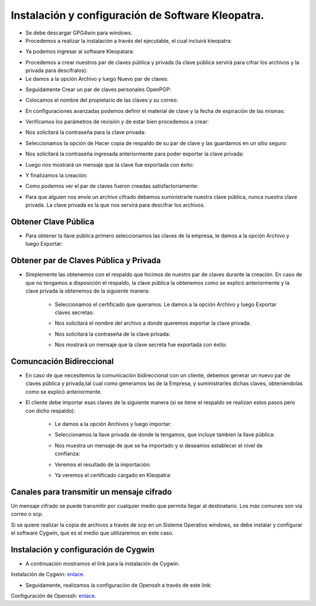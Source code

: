 Instalación y configuración de Software Kleopatra.
=========


- Se debe descargar GPG4win para windows.


- Procedemos a realizar la instalación a través del ejecutable, el cual incluirá kleopatra:


.. image:: ../imagenes/instalacion/Selección_070.png


.. image:: ../imagenes/instalacion/Selección_071.png


.. image:: ../imagenes/instalacion/Selección_072.png


.. image:: ../imagenes/instalacion/Selección_073.png


.. image:: ../imagenes/instalacion/Selección_074.png


.. image:: ../imagenes/instalacion/Selección_075.png



- Ya podemos ingresar al software Kleopatara:


.. image:: ../imagenes/instalacion/Selección_076.png


- Procedemos a crear nuestros par de claves pública y privada (la clave pública servirá para cifrar los archivos y la privada para descifralos):


- Le damos a la opción Archivo y luego Nuevo par de claves:


.. image:: ../imagenes/configuracion/Selección_070.png


- Seguidamente Crear un par de claves personales OpenPGP:


.. image:: ../imagenes/configuracion/Selección_071.png


- Colocamos el nombre del propietario de las claves y su correo:  


.. image:: ../imagenes/configuracion/Selección_072.png


- En configuraciones avanzadas podemos definir el material de clave y la fecha de expiración de las mismas:


.. image:: ../imagenes/configuracion/Selección_073.png


- Verificamos los parámetros de revisión y de estar bien procedemos a crear:


.. image:: ../imagenes/configuracion/Selección_074.png


- Nos solicitará la contraseña para la clave privada:


.. image:: ../imagenes/configuracion/Selección_075.png


- Seleccionamos la opción de Hacer copia de respaldo de su par de clave y las guardamos en un sitio seguro:


.. image:: ../imagenes/configuracion/Selección_076.png


.. image:: ../imagenes/configuracion/Selección_078.png


- Nos solicitará la contraseña ingresada anteriormente para poder exportar la clave privada:


.. image:: ../imagenes/configuracion/Selección_079.png


- Luego nos mostrará un mensaje que la clave fue exportada con éxito:


.. image:: ../imagenes/configuracion/Selección_080.png


- Y finalizamos la creación:


.. image:: ../imagenes/configuracion/Selección_081.png


- Como podemos ver el par de claves fueron creadas satisfactoriamente:


.. image:: ../imagenes/configuracion/Selección_082.png


- Para que alguien nos envíe un archivo cifrado debemos suministrarle nuestra clave pública, nunca nuestra clave privada. La clave privada es la que nos servirá para descifrar los archivos.


Obtener Clave Pública
+++++++

- Para obtener la llave pública primero seleccionamos las claves de la empresa, le damos a la opción Archivo y luego Exportar:


.. image:: ../imagenes/cliente/Selección_071.png


.. image:: ../imagenes/cliente/Selección_072.png


.. image:: ../imagenes/cliente/Selección_073.png



Obtener par de Claves Pública y Privada
++++++++

- Simplemente las obtenemos con el respaldo que hicimos de nuestro par de claves durante la creación. En caso de que no tengamos a disposición el respaldo, la clave pública la obtenemos como se explicó anteriormente y la clave privada la obtenemos de la siguiente manera:


	- Seleccionamos el certificado que queramos. Le damos a la opción Archivo y luego Exportar claves secretas:

	
	.. image:: ../imagenes/cliente1/Selección_070.png


	- Nos solicitará el nombre del archivo a donde queremos exportar la clave privada:


	.. image:: ../imagenes/cliente1/Selección_071.png


	- Nos solicitará la contraseña de la clave privada:


	.. image:: ../imagenes/cliente1/Selección_072.png


	- Nos mostrará un mensaje que la clave secreta fue exportada con éxito:


	.. image:: ../imagenes/cliente1/Selección_073.png


Comuncación Bidireccional
+++++++++

- En caso de que necesitemos la comunicación bidireccional con un cliente, debemos generar un nuevo par de claves pública y privada,tal cual como generamos las de la Empresa, y suministrarles dichas claves, obteniendolas como se explicó anteriormente.


- El cliente debe importar esas claves de la siguiente manera (si se tiene el respaldo se realizan estos pasos pero con dicho respaldo):

	
	- Le damos a la opción Archivos y luego importar:

	
	.. image:: ../imagenes/cliente1/Selección_074.png


	- Seleccionamos la llave privada de donde la tengamos, que incluye tambien la llave pública:


	.. image:: ../imagenes/cliente1/Selección_075.png


	- Nos muestra un mensaje de que se ha importado y si deseamos establecer el nivel de confianza:


	.. image:: ../imagenes/cliente1/Selección_076.png


	- Veremos el resultado de la importación:


	.. image:: ../imagenes/cliente1/Selección_077.png


	- Ya veremos el certificado cargado en Kleopatra:


	.. image:: ../imagenes/cliente1/Selección_078.png


Canales para transmitir un mensaje cifrado
+++++++++


Un mensaje cifrado se puede transmitir por cualquier medio que permita llegar al destinatario. Los más comunes son vía correo o scp.


Si se quiere realizar la copia de archivos a través de scp en un Sistema Operativo windows, se debe instalar y configurar el software Cygwin, que es el medio que utilizaremos en este caso.


Instalación y configuración de Cygwin
+++++++


- A continuación mostramos el link para la instalación de Cygwin:


Instalación de Cygwin: `enlace`__.

__ https://github.com/jesusacev/Cygwin/blob/master/guia/instalacion.rst


- Seguidamente, realizamos la configuración de Openssh a través de este link:


Configuración de Openssh: `enlace`__.

__ https://github.com/jesusacev/Cygwin/blob/master/guia/configuracion.rst




